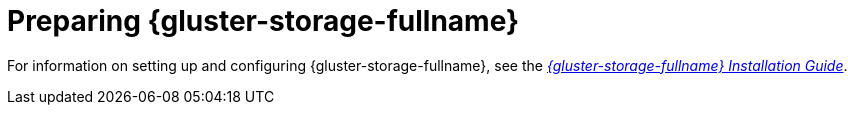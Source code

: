 [id='Preparing_Red_Hat_Gluster_Storage_{context}']
= Preparing {gluster-storage-fullname}

For information on setting up and configuring {gluster-storage-fullname}, see the link:{URL_gluster_docs}3.5/html/installation_guide/[_{gluster-storage-fullname} Installation Guide_].

ifdef::rhv-doc[]
For the {gluster-storage-fullname} versions that are supported with {virt-product-fullname}, see link:https://access.redhat.com/articles/2356261[].
endif::[]
